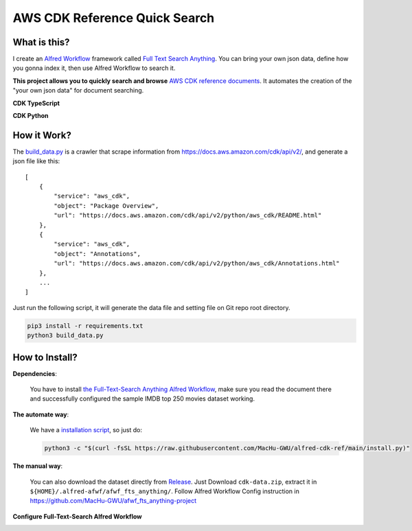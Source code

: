 AWS CDK Reference Quick Search
==============================================================================


What is this?
------------------------------------------------------------------------------
I create an `Alfred Workflow <https://www.alfredapp.com/workflows/>`_ framework called `Full Text Search Anything <https://github.com/MacHu-GWU/afwf_fts_anything-project>`_. You can bring your own json data, define how you gonna index it, then use Alfred Workflow to search it.

**This project allows you to quickly search and browse** `AWS CDK reference documents <https://docs.aws.amazon.com/cdk/api/v2/docs/aws-construct-library.html>`_. It automates the creation of the "your own json data" for document searching.

**CDK TypeScript**

.. image:: https://user-images.githubusercontent.com/6800411/233756462-1738e289-a6a5-4367-963f-7dae1765758a.gif

**CDK Python**

.. image:: https://user-images.githubusercontent.com/6800411/232178797-17594a06-c3f0-4b4c-b433-0423eca22cdd.gif


How it Work?
------------------------------------------------------------------------------
The `build_data.py <./build_data.py>`_ is a crawler that scrape information from https://docs.aws.amazon.com/cdk/api/v2/, and generate a json file like this::

    [
        {
            "service": "aws_cdk",
            "object": "Package Overview",
            "url": "https://docs.aws.amazon.com/cdk/api/v2/python/aws_cdk/README.html"
        },
        {
            "service": "aws_cdk",
            "object": "Annotations",
            "url": "https://docs.aws.amazon.com/cdk/api/v2/python/aws_cdk/Annotations.html"
        },
        ...
    ]

Just run the following script, it will generate the data file and setting file on Git repo root directory.

.. code-block:: bash

    pip3 install -r requirements.txt
    python3 build_data.py


How to Install?
------------------------------------------------------------------------------
**Dependencies**:

    You have to install `the Full-Text-Search Anything Alfred Workflow <https://github.com/MacHu-GWU/afwf_fts_anything-project>`_, make sure you read the document there and successfully configured the sample IMDB top 250 movies dataset working.

**The automate way**:

    We have a `installation script <./install.py>`_, so just do:

    .. code-block:: bash

        python3 -c "$(curl -fsSL https://raw.githubusercontent.com/MacHu-GWU/alfred-cdk-ref/main/install.py)"

**The manual way**:

    You can also download the dataset directly from `Release <https://github.com/MacHu-GWU/alfred-cdk-ref/releases>`_. Just Download ``cdk-data.zip``, extract it in ``${HOME}/.alfred-afwf/afwf_fts_anything/``. Follow Alfred Workflow Config instruction in https://github.com/MacHu-GWU/afwf_fts_anything-project

**Configure Full-Text-Search Alfred Workflow**

.. image:: https://user-images.githubusercontent.com/6800411/232178692-fd80540f-4078-4419-8c5e-f0c98da55d1a.png

.. image:: https://user-images.githubusercontent.com/6800411/232178693-41a21de8-1f28-489f-bb91-e78f93271caf.png
